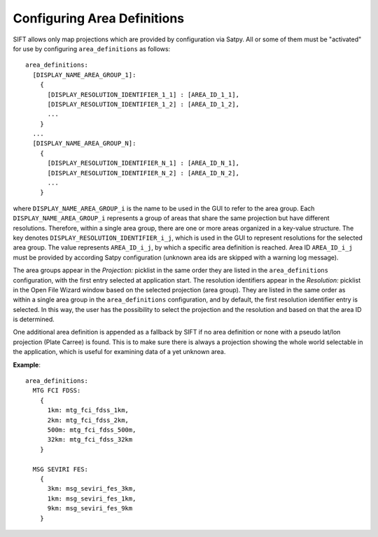 .. role:: yaml(code)

Configuring Area Definitions
----------------------------

SIFT allows only map projections which are provided by configuration via
Satpy. All or some of them must be "activated" for use by configuring
``area_definitions`` as follows::

    area_definitions:
      [DISPLAY_NAME_AREA_GROUP_1]:
        {
          [DISPLAY_RESOLUTION_IDENTIFIER_1_1] : [AREA_ID_1_1],
          [DISPLAY_RESOLUTION_IDENTIFIER_1_2] : [AREA_ID_1_2],
          ...
        }
      ...
      [DISPLAY_NAME_AREA_GROUP_N]:
        {
          [DISPLAY_RESOLUTION_IDENTIFIER_N_1] : [AREA_ID_N_1],
          [DISPLAY_RESOLUTION_IDENTIFIER_N_2] : [AREA_ID_N_2],
          ...
        }

where ``DISPLAY_NAME_AREA_GROUP_i`` is the name to be used in the GUI to refer to the area group. Each
``DISPLAY_NAME_AREA_GROUP_i`` represents a group of areas that share the same projection but have
different resolutions. Therefore, within a single area group, there are one or more areas organized
in a key-value structure. The key denotes ``DISPLAY_RESOLUTION_IDENTIFIER_i_j``, which is used in the GUI
to represent resolutions for the selected area group. The value represents ``AREA_ID_i_j``, by which a
specific area definition is reached. Area ID ``AREA_ID_i_j`` must be provided by according Satpy
configuration (unknown area ids are skipped with a warning log message).

The area groups appear in the *Projection:* picklist in the same order they are listed in the
``area_definitions`` configuration, with the first entry selected at application start. The resolution
identifiers appear in the *Resolution:* picklist in the Open File Wizard window based on the selected
projection (area group). They are listed in the same order as within a single area group in the
``area_definitions`` configuration, and by default, the first resolution identifier entry is selected.
In this way, the user has the possibility to select the projection and the resolution and based on that the area
ID is determined.

One additional area definition is appended as a fallback by SIFT if no area
definition or none with a pseudo lat/lon projection (Plate Carree) is
found. This is to make sure there is always a projection showing the whole world
selectable in the application, which is useful for examining data of a yet unknown
area.

**Example**::

  area_definitions:
    MTG FCI FDSS:
      {
        1km: mtg_fci_fdss_1km,
        2km: mtg_fci_fdss_2km,
        500m: mtg_fci_fdss_500m,
        32km: mtg_fci_fdss_32km
      }

    MSG SEVIRI FES:
      {
        3km: msg_seviri_fes_3km,
        1km: msg_seviri_fes_1km,
        9km: msg_seviri_fes_9km
      }
